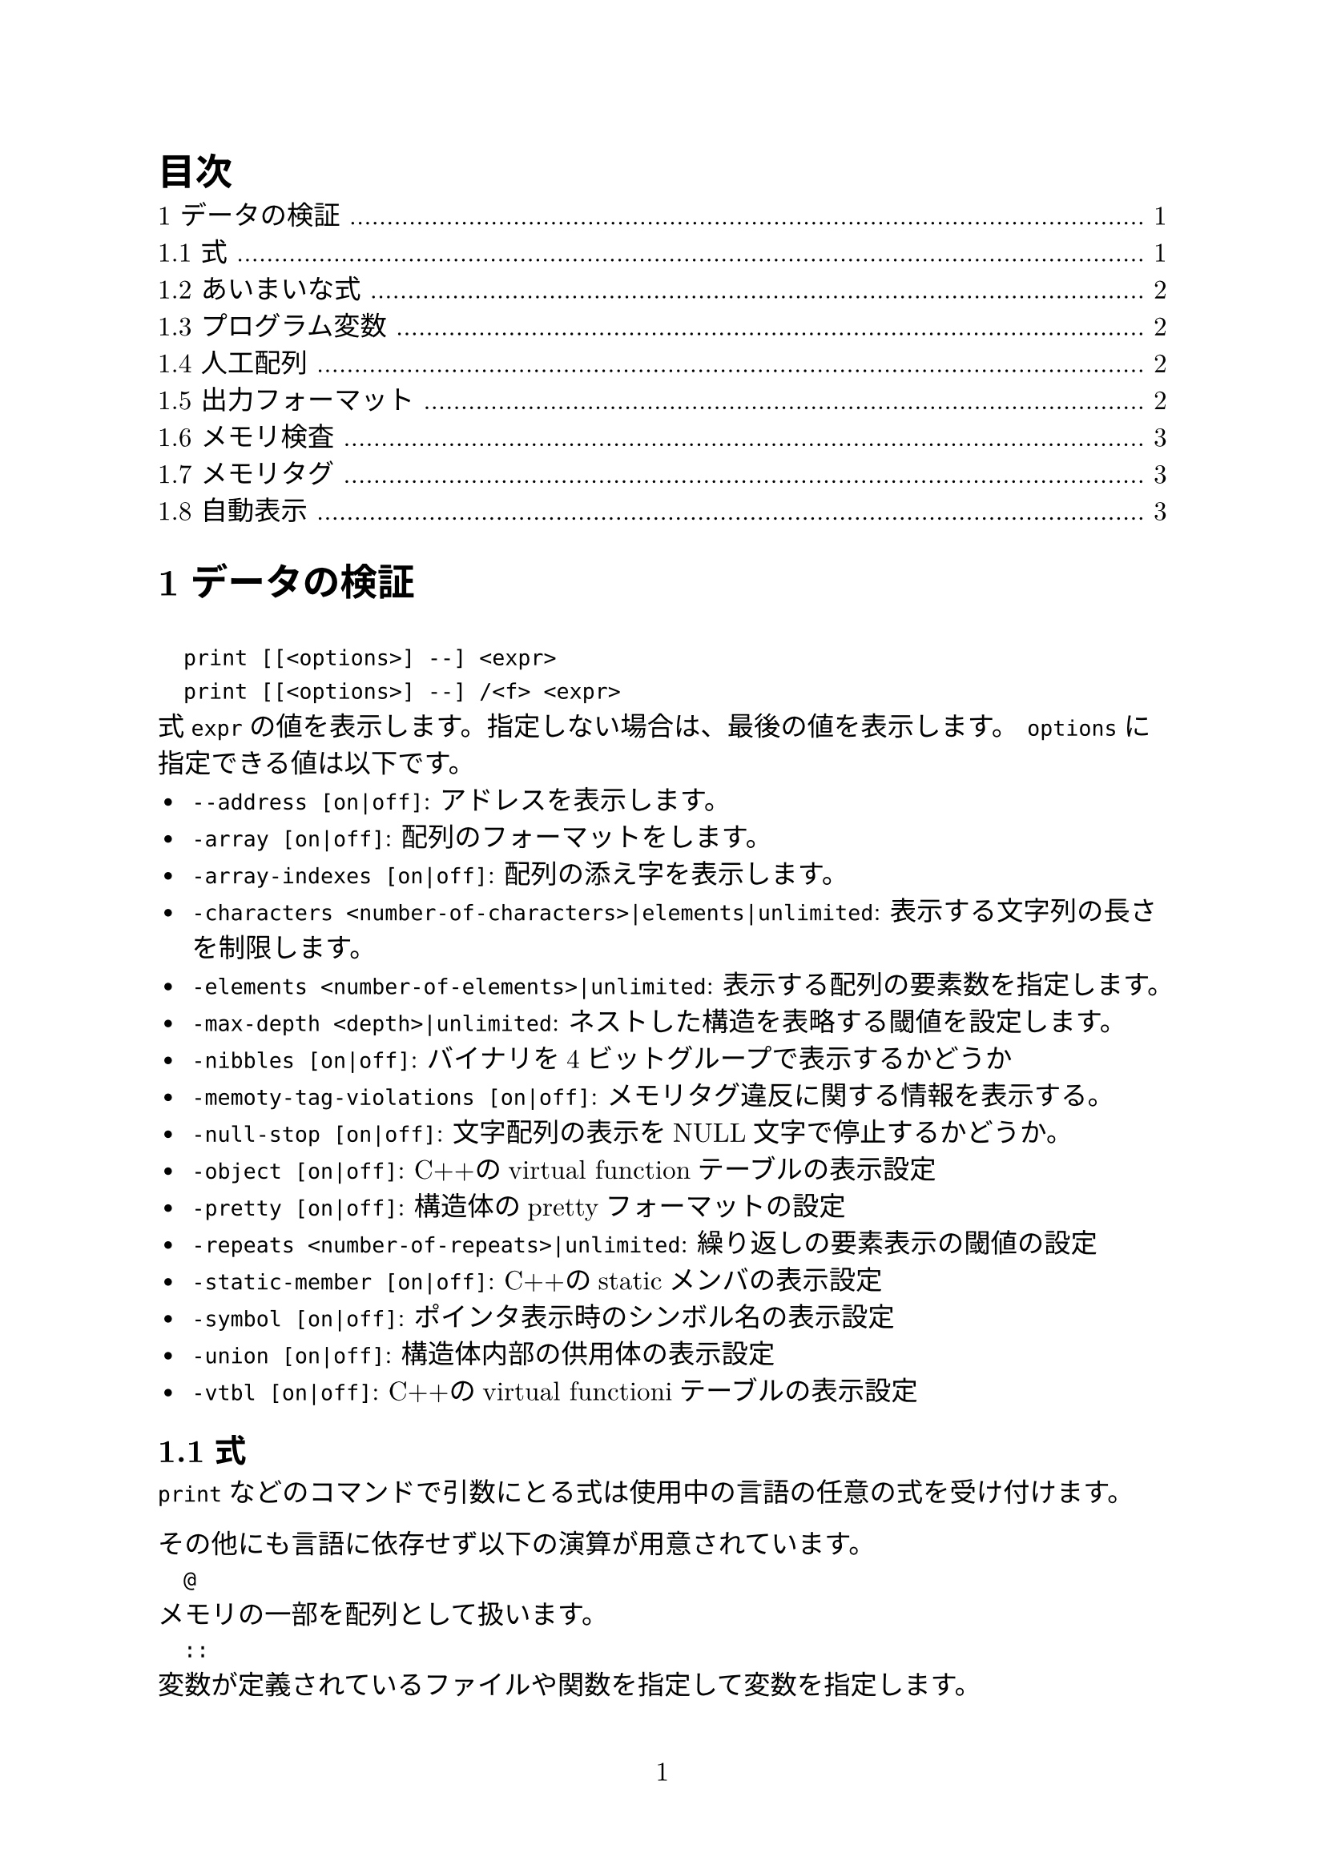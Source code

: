 #set page(numbering: "1")
#set heading(numbering: "1.1")
#set text(size: 12pt, font: ("New Computer Modern", "Harano Aji Mincho"))

#outline(title: "目次")

// #include "section1.typ"
// #include "section2.typ"
// #include "section3.typ"
// #include "section4.typ"
// #include "section5.typ"
// #include "section6.typ"
// #include "section7.typ"
// #include "section8.typ"
// #include "section9.typ"
= データの検証
`
  print [[<options>] --] <expr>
  print [[<options>] --] /<f> <expr>
`
式`expr`の値を表示します。指定しない場合は、最後の値を表示します。
`options`に指定できる値は以下です。
- `--address [on|off]`: アドレスを表示します。
- `-array [on|off]`: 配列のフォーマットをします。
- `-array-indexes [on|off]`: 配列の添え字を表示します。
- `-characters <number-of-characters>|elements|unlimited`: 表示する文字列の長さを制限します。
- `-elements <number-of-elements>|unlimited`: 表示する配列の要素数を指定します。
- `-max-depth <depth>|unlimited`: ネストした構造を表略する閾値を設定します。
- `-nibbles [on|off]`: バイナリを4ビットグループで表示するかどうか
- `-memoty-tag-violations [on|off]`: メモリタグ違反に関する情報を表示する。
- `-null-stop [on|off]`: 文字配列の表示をNULL文字で停止するかどうか。
- `-object [on|off]`: C++のvirtual functionテーブルの表示設定
- `-pretty [on|off]`: 構造体のprettyフォーマットの設定
- `-repeats <number-of-repeats>|unlimited`: 繰り返しの要素表示の閾値の設定
- `-static-member [on|off]`: C++のstaticメンバの表示設定
- `-symbol [on|off]`: ポインタ表示時のシンボル名の表示設定
- `-union [on|off]`: 構造体内部の供用体の表示設定
- `-vtbl [on|off]`: C++のvirtual functioniテーブルの表示設定

== 式
`print`などのコマンドで引数にとる式は使用中の言語の任意の式を受け付けます。

その他にも言語に依存せず以下の演算が用意されています。
`
  @
`
メモリの一部を配列として扱います。
`
  ::
`
変数が定義されているファイルや関数を指定して変数を指定します。
`
  {<type>} <addr>
`
`addr`の値のメモリ位置を`type`型として解釈します。

== あいまいな式
`
  set multiple-symbols <mode>
`
式があいまいな場合の動作を設定します。設定できるものは以下の通りです。
- `all`: デフォルト。全ての選択肢を選択します。一位に選ぶ必要がある場合、メニューが表示されます。
- `ask`: あいまいさがある場合、常にメニューを表示します。
- `cancel`: あいまいさがある場合、エラーをはいてコマンドが中断されます。

== プログラム変数
式の変数は選択中のスタックフレームで解釈されます。
`
  <file>::<var>
`
とすると他の場所の変数も指定できます。

== 人工配列
`
  <arr>@<len>
`
の形で`arr`を最初の要素とする長さ`len`の配列として`&arr`からのメモリを表示します。

キャストでも同様の動作をさせることはできます。

== 出力フォーマット
デフォルトではGDBは型に沿って値を成型して表示します。
一方、フォーマットを指定して表示することもできます。

`
  x
`
バイナリを16進数で表示します。
`
  d
`
バイナリを10進数で表示します
`
  u
`
バイナリを符号なし10進数で表示します。
`
  o
`
バイナリを8進数で表示します。
`
  t
`
バイナリを2進数で表示します。
`
  a
`
アドレスを表示します。
`
  c
`
値を整数値にキャストして文字列として表示します。
`
  f
`
浮動小数として表示します。
`
  s
`
可能であれば文字列として扱います。
`
  z
`
ゼロ埋めされた16進数で表示します。
`
  r
`
rawフォーマットで表示します。

== メモリ検査
`
  x[/[<n>][<f>][<u>]] [<addr>]
`
- `n`: 表示するメモリ量(単位は`u`で指定)を指定
- `f`: フォーマットを指定
- `u`: 単位を指定。指定できるもの:
  - `b`: Byte
  - `h`: Halfwords(2Bytes)
  - `w`: words(4Bytes)
  - `g`: Giant words(8Bytes)
- `addr`: 開始アドレス

== メモリタグ
メモリ・タグは、ポインタを介したメモリ・アクセスを検証するために1対のタグを使用するメモリ保護技術である。タグは、アーキテクチャにもよるが、通常は数ビットからなる整数値である。

== 自動表示
ある式の値を頻繁に表示したい場合、自動表示が利用できます。
`
  display[/<fmt>] <expr>|<addr>
`
自動表示リストに`expr`を追加します。
`
  undisplay <dnums>...
`
自動表示リストから削除します。
`
  disable display <dnums>...
`
自動表示を無効化します。
`
  enable display
`
自動表示を有効化します。
`
  display
`
現在のリストの上の式の値を表示します。
`
  info display
`
自動表示リストを表示します。値は表示しません。
